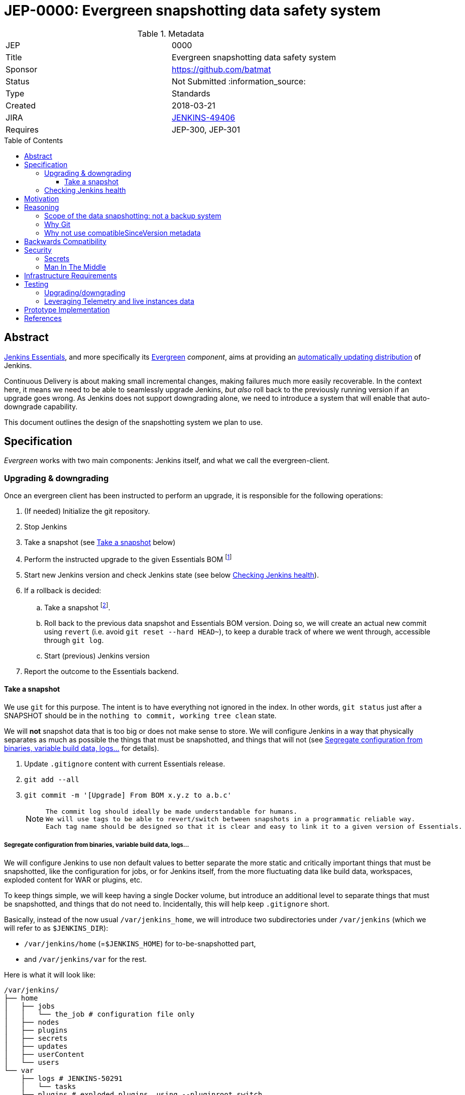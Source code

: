 = JEP-0000: Evergreen snapshotting data safety system
:toc: preamble
:toclevels: 3
ifdef::env-github[]
:tip-caption: :bulb:
:note-caption: :information_source:
:important-caption: :heavy_exclamation_mark:
:caution-caption: :fire:
:warning-caption: :warning:
endif::[]

.Metadata
[cols="2"]
|===
| JEP
| 0000

| Title
| Evergreen snapshotting data safety system

| Sponsor
| https://github.com/batmat

// Use the script `set-jep-status <jep-number> <status>` to update the status.
| Status
| Not Submitted :information_source:

| Type
| Standards

| Created
| 2018-03-21
//
//
// Uncomment if there is an associated placeholder JIRA issue.
| JIRA
| https://issues.jenkins-ci.org/browse/JENKINS-49406[JENKINS-49406]
//
//
// Uncomment if there will be a BDFL delegate for this JEP.
//| BDFL-Delegate
//| :bulb: Link to github user page :bulb:
//
//
// Uncomment if discussion will occur in forum other than jenkinsci-dev@ mailing list.
//| Discussions-To
//| :bulb: Link to where discussion and final status announcement will occur :bulb:
//
//
// Uncomment if this JEP depends on one or more other JEPs.
| Requires
| JEP-300, JEP-301
//
//
// Uncomment and fill if this JEP is rendered obsolete by a later JEP
//| Superseded-By
//| :bulb: JEP-NUMBER :bulb:
//
//
// Uncomment when this JEP status is set to Accepted, Rejected or Withdrawn.
//| Resolution
//| :bulb: Link to relevant post in the jenkinsci-dev@ mailing list archives :bulb:

|===

== Abstract

link:https://github.com/jenkinsci/jep/tree/master/jep/300:[Jenkins Essentials], and more specifically its link:https://github.com/jenkinsci/jep/tree/master/jep/301:[Evergreen] _component_, aims at providing an link:https://github.com/jenkinsci/jep/tree/master/jep/300#auto-update[automatically updating distribution] of Jenkins.

Continuous Delivery is about making small incremental changes, making failures much more easily recoverable. In the context here, it means we need to be able to seamlessly upgrade Jenkins, _but also_ roll back to the previously running version if an upgrade goes wrong.
As Jenkins does not support downgrading alone, we need to introduce a system that will enable that auto-downgrade capability.

This document outlines the design of the snapshotting system we plan to use.

== Specification

_Evergreen_ works with two main components: Jenkins itself, and what we call the evergreen-client.

=== Upgrading & downgrading

Once an evergreen client has been instructed to perform an upgrade, it is responsible for the following operations:

1. (If needed) Initialize the git repository.
2. Stop Jenkins
3. Take a snapshot (see <<snapshot>> below)
4. Perform the instructed upgrade to the given Essentials BOM
footnote:[Bill Of Materials: this format is currently being designed, but will list everything constituting a version of Essentials: WAR and exact versions of all plugins]
5. Start new Jenkins version and check Jenkins state (see below <<healthcheck>>).
6. If a rollback is decided:
.. Take a snapshot footnote:[this way, if new files were created, we don't just delete them in an unrecoverable way when going back to the previous snapshot].
.. Roll back to the previous data snapshot and Essentials BOM version.
Doing so, we will create an actual new commit using `revert` (i.e. avoid `git reset --hard HEAD~`), to keep a durable track of where we went through, accessible through `git log`.
.. Start (previous) Jenkins version
// what if starting the previous version doesn't work either?
7. Report the outcome to the Essentials backend.

[[snapshot]]
==== Take a snapshot

We use `git` for this purpose.
The intent is to have everything not ignored in the index.
In other words, `git status` just after a SNAPSHOT should be in the `nothing to commit, working tree clean` state.

We will *not* snapshot data that is too big or does not make sense to store.
We will configure Jenkins in a way that physically separates as much as possible the things that must be snapshotted, and things that will not (see <<data_segregation>> for details).

////
I think .gitignore content must be designed to be able to evolve over time.
To allow more flexibility, I think the content should be associated between an essentials release/bom to a given .gitignore content.
////

. Update `.gitignore` content with current Essentials release.
. `git add --all`
. `git commit -m '[Upgrade] From BOM x.y.z to a.b.c'`
+
[NOTE]
====
 The commit log should ideally be made understandable for humans.
 We will use tags to be able to revert/switch between snapshots in a programmatic reliable way.
 Each tag name should be designed so that it is clear and easy to link it to a given version of Essentials.
////
We need to finish up the work on the BOM to be more precise here.
////
====

[[data_segregation]]
===== Segregate configuration from binaries, variable build data, logs...

We will configure Jenkins to use non default values to better separate the more static and critically important things that must be snapshotted, like the configuration for jobs, or for Jenkins itself, from the more fluctuating data like build data, workspaces, exploded content for WAR or plugins, etc.

To keep things simple, we will keep having a single Docker volume, but introduce an additional level to separate things that must be snapshotted, and things that do not need to.
Incidentally, this will help keep `.gitignore` short.

Basically, instead of the now usual `/var/jenkins_home`, we will introduce two subdirectories under `/var/jenkins` (which we will refer to as `$JENKINS_DIR`):

* `/var/jenkins/home` (=`$JENKINS_HOME`) for to-be-snapshotted part,
* and `/var/jenkins/var` for the rest.

////
I'm not a 100% sure about /var/jenkins/var. We could put all those directly under /var/jenkins, but I fear it becomes a bit dirty over time.
////

Here is what it will look like:

```
/var/jenkins/
├── home
│   ├── jobs
│   │   └── the_job # configuration file only
│   ├── nodes
│   ├── plugins
│   ├── secrets
│   ├── updates
│   ├── userContent
│   └── users
└── var
    ├── logs # JENKINS-50291
    │   └── tasks
    ├── plugins # exploded plugins, using --pluginroot switch
    ├── jobs # JENKINS-50164
    │   └── the_job
    │       ├── builds
    │       └── workspace
    └── war # using --webroot
        ├── META-INF
        ├── WEB-INF
        ├── ...
```

===== What to back up

Thanks to the data segregation explained above, we will be snapshotting (almost) everything under `/var/jenkins/home`.

We still need to have a `.gitignore` file for some things that either cannot be moved elsewhere, or that we do not want to store in the Git repository.
As said above, this will likely be improved as we go.

[source,gitignore,title=.gitignore]
----
plugins/
updates/
secrets/master.key
----

====== about `/var/jenkins/home/plugins`

This directory contains the hpi/jpi files before extraction.
Ideally, we should be moving this elsewhere under `/var/jenkins/var/plugins`, but it's not doable yet currently (`--pluginsroot` only configures a different location for exploded plugins).

[[healthcheck]]
=== Checking Jenkins health

From the perspective of this proposal, this is out of scope.
But the outer _controller_ of the upgrade, the evergreen client, will need a way to decide if a rollback must be triggered or not.

For reference, the dedicated JIRA issue for this is link:https://issues.jenkins-ci.org/browse/JENKINS-50294[JENKINS-50294].

== Motivation

Jenkins has never supported downgrading by itself, and it's unlikely the core constructs will change in this regard anytime soon.
The official way to revert an upgrade if something went wrong is to restore a previous backup.

In the context of _Essentials_, we cannot rely on external backups to revert to the _N-1_ version: this would require some manual user intervention, which is clearly not the user experience _Essentials_ wants to provide.

== Reasoning

=== Scope of the data snapshotting: not a backup system

The practical timeframe where this system is designed to be used is in the next seconds or minutes after an upgrade occurred.
If Jenkins, after it has been restarted, is deemed unhealthy, then an auto-rollback _can_ be initiated.

If a version is proved to be problematic after a few days, the data snapshotting system will **not** be used.

This would be quite impractical because the instance probably generated actual work items during this timeframe.
So rolling back that much later would risk data loss.

The way we will correct things discovered later will instead be by delivering a new version of Jenkins core or the problematic plugin to fix the issue, thereby leveraging the main goal of _Jenkins Essentials_ to make upgrades seamless.

=== Why Git

Using filesystem-level tools offering a snapshotting feature, like LVM, ZFS or btrfs to give a few examples, was considered.
But this was discounted because _Essentials_ vision is about providing an link:https://github.com/jenkinsci/jep/tree/71d9391744c8cc7d6595805f7fdd327eedf6811a/jep/300#automatically-updated-distribution["_easier to use_ and _easier to manage_ Jenkins environment"].
As per the link:https://github.com/jenkinsci/jep/tree/71d9391744c8cc7d6595805f7fdd327eedf6811a/jep/300#target-audience[targeted audience], we obviously do not want to expect _Essentials_ users to be system experts able to set up a dedicated filesystem to operate Jenkins.
And even with system expert, doing so would not make Essentials a very easy and quick to use distribution of Jenkins.

Git offers in this matter a powerful user-space tool that allows us to version,
and quickly roll back to some previous state if need be.

Git is also a very common tool nowadays for developers,
hence it will help making Essentials more accessible to contributors.

=== Why not use compatibleSinceVersion metadata

[TIP]
====
A given plugin can indicate a link:https://jenkinsci.github.io/maven-hpi-plugin/hpi-mojo.html#compatibleSinceVersion[`compatibleSinceVersion`] information, i.e. what is "the oldest version [...] configuration-compatible with.". For example:

* a plugin is being upgraded from version `1.4` to `1.5`
* it specifies `compatibleSinceVersion`=`1.5`

In such case, *if* this plugin wrote configuration files, this means you cannot safely roll back to the `1.4` version of the plugin.
====

Conversely, with the following situation:

* a plugin is being upgraded from version `1.4` to `1.5`
* `compatibleSinceVersion` is `1.4` or less, or absent.

In such case, _even_ if the plugin did write its updated configuration files on the disk, we can expect being able to safely rollback the plugin to the previous `1.4` version, _while leaving_ the configuration file content that was just updated for `1.5` version.

We decided to not specifically handle this situation for now.
In other words, we *will* also roll back those files.

For two reasons:

* this looks like an _optimization_.
Hence as such, this is probably premature to try and be very smart with the way the downgrade will work ;
* we need to first work on the link:https://issues.jenkins-ci.org/browse/JENKINS-49806[JEP to define criteria for selecting plugins to include in Jenkins Essentials], so that we have clear process and automated tests in place to check for correct `compatibleSinceVersion` usage.

== Backwards Compatibility

There are no backwards compatibility concerns related to this proposal.

== Security

=== Secrets

Versioning secrets should not be an issue per se, as the data snapshotting system is designed to be local to the running instance.
In other words, the Git repository data will never be pushed _outside_ by the _Essentials_ code, so no data leak is normally expected from this side.

But as users may have the unfortunate idea to push that repository elsewhere, not being aware they are leaking all secrets, we will conservatively add `secrets/master.key` to the `.gitignore` file.

=== Man In The Middle

The main issue here is that an attacker could for instance instruct the evergreen client to ignore everything (by putting `*` in `.gitignore`), hence make it impossible to roll back.

But this would mean someone was able to talk with connected instances.
So even if this is a valid concern, this is considered a larger scope issue that will be addressed through link:https://issues.jenkins-ci.org/browse/JENKINS-49844[JENKINS-49844].

Hence there are no *specific* security risks related to this proposal.

== Infrastructure Requirements

There are no new infrastructure requirements related to this proposal.

== Testing

We must create an image of _Essentials_ preconfigured with a complete set of representative data.

Creating/defining this data clearly requires human work, but the following checks are deemed automatable.

=== Upgrading/downgrading

Before delivering updates on real connected instances, we must test at least the following scenarios.

* Apply the upgrade or downgrade, then check the instance is _running fine_
footnote:[See again <<healthcheck>>]

We will need to develop ad-hoc testing tools to be able to automatically assess the health of a Jenkins Essentials instance after an upgrade or a downgrade.

Automatically giving some kind of health grade to a running instance is definitely a critical part of Jenkins Essentials.
Detailing this here is out of scope for this proposal.
It is however highly desirable that we centralize this logic and use it both during automated tests, and in production for the evergreen-client to automatically analyze if a product instance is healthy or is not (and decide to roll back or not, for the current matter here).

We will leverage the link:https://github.com/jenkinsci/acceptance-test-harness[Jenkins Acceptance Test Harness project] for this purpose.

=== Leveraging Telemetry and live instances data

_Essentials_ is a link:https://github.com/jenkinsci/jep/tree/master/jep/300#connected[connected] system.
That means we are able to know exactly what versions are running in production.
We will leverage this to test the *actual* possible upgrade paths.

Along the way, that also means we will continuously be able to adjust and enrich what is reported by the __Evergreen client__s from live instances to improve the associated combinations of tests we run.

== Prototype Implementation

This will be implemented in https://github.com/jenkins-infra/evergreen.

== References

* link:https://github.com/jenkinsci/jep/tree/master/jep/300[JEP-300: _Jenkins Essentials_]
* link:https://github.com/jenkinsci/jep/tree/master/jep/300[JEP-301: Evergreen packaging for _Jenkins Essentials_]
* Threads on the dev mailing list about this
link:https://groups.google.com/d/msg/jenkinsci-dev/XdXuMFLXKPw/GM9T-jGbAgAJ[1] and
link:https://groups.google.com/d/msg/jenkinsci-dev/xiaHpfGPTZ8/ifABXq7yAgAJ[2]
